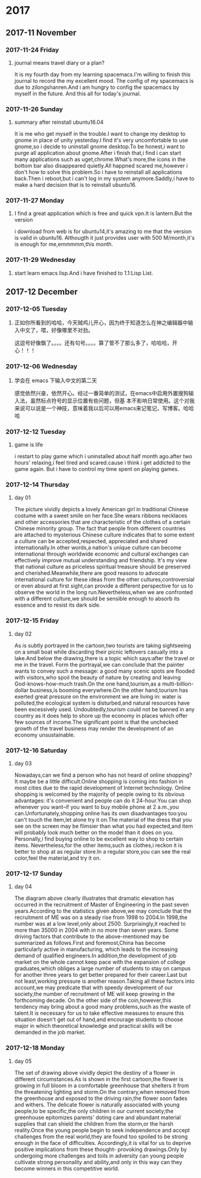 * 2017
** 2017-11 November
*** 2017-11-24 Friday

**** journal means travel diary or a plan? 
It is my fourth day from my learning spacemacs.I'm willing to finish this journal to record the my excellent mood.
The config of my spacemacs is due to zilongshanren.And i am hungry to config the spacemacs by myself in the future.
And this all for today's journal.
*** 2017-11-26 Sunday

**** summary after reinstall ubuntu16.04 
It is me who get myself in the trouble.I want to change my desktop to gnome in place of unity yesterday.I find it's very uncomfortable to
use gnome,so i decide to uninstall gnome desktop.To be honest,i want to purge all application about gnome.After i finish that,i find i can
start many applications such as uget,chrome.What's more,the icons in the bottom bar also disappeared quietly.All happned scared me,however
i don't how to solve this problem.So i have to reinstall all applications back.Then i reboot,but i can't log in my system anymore.Saddly,i
have to make a hard decision that is to reinstall ubuntu16.
*** 2017-11-27 Monday

**** I find a great application which is free and quick vpn.It is lantern.But the version 
i download from web is for ubuntu14,it's amazing to me that the version is valid in ubuntu16.
Althougth it just provides user with 500 M/month,it's is enough for me,emmmmm,this month.
*** 2017-11-29 Wednesday

**** start learn emacs lisp.And i have finished to 1.1:Lisp List.
** 2017-12 December
*** 2017-12-05 Tuesday

**** 正如你所看到的哈哈，今天贼鸡儿开心，因为终于知道怎么在神之编辑器中输入中文了，喂，好像哪里不对劲。
这逗号好像飘了。。。。还有句号。。。。算了管不了那么多了，哈哈哈，开心！！！
*** 2017-12-06 Wednesday

**** 学会在 emacs 下输入中文的第二天 
  感觉依然兴奋，依然开心。经过一番简单的测试，在emacs中启用外置搜狗输入法，虽然标点符号的显示位置有些问题，但基
本不影响日常使用。这个对我来说可以说是一个神技，意味着我以后可以用emacs来记笔记，写博客。哈哈哈
*** 2017-12-12 Tuesday

**** game is life 
i restart to play game which i uninstalled about half month ago.after two hours' 
relaxing,i feel tired and scared.cause i think i get addicted to the game again.
But i have to control my time spent on playing games.
*** 2017-12-14 Thursday

**** day 01  
The picture vividly depicts a lovely American girl in traditional Chinese costume 
with a sweet smile on her face.She wears ribbons necklaces and other accessories 
that are characteristic of the clothes of a certain Chinese minority group.
The fact that people from different countries are attached to mysterious Chinese
culture indicates that to some extent a culture can be accepted,respected,
appreciated and shared internationally.In other words,a nation's unique culture 
can become international through worldwide economic and cultural exchanges can 
effectively improve mutual understanding and friendship.
It's my view that national culture as priceless spiritual treasure should be 
preserved and cherished.Meanwhile,there are good reasons to advocate international
culture for these ideas from the other cultures,controversial or even absurd at 
first sight,can provide a different perspective for us to observe the world in the
long run.Nevertheless,when we are confronted with a different culture,we should be
sensible enough to absorb its essence and to resist its dark side.
*** 2017-12-15 Friday

**** day 02 
As is subtly portrayed in the cartoon,two tourists are taking sightseeing on a 
small boat while discarding their picnic leftovers casually into a lake.And below
the drawing,there is a topic which says:after the travel or me in the travel.
Form the portrayal,we can conclude that the painter wants to convey such a message:
a good many scenic spots are flooded with visitors,who spoil the beauty of nature
by creating and leaving God-knows-how-much trash.On the one hand,tourism,as a 
multi-billion-dollar business,is booming everywhere.On the other hand,tourism has 
exerted great pressure on the environment we are living in: water is polluted,the
ecological system is disturbed,and natural resources have been excessively used.
Undoubtedly,tourism could not be banned in any country as it does help to shore 
up the economy in places which offer few sources of income.The significant point
is that the unchecked growth of the travel business may render the development of
an economy unsustainable.
*** 2017-12-16 Saturday

**** day 03 
Nowadays,can we find a person who has not heard of online shopping?It maybe be a
little difficult.Online shopping is coming into fashion in most cities due to the 
rapid development of Internet technology.
Online shopping is welcomed by the majority of people owing to its obvious advantages:
it's convenient and people can do it 24-hour.You can shop whenever you want--if you 
want to buy mobile phone at 2 a.m.,you can.Unfortunately,shopping online has its own
disadvantages too:you can't touch the item,let alone try it on.The material of the
dress that you see on the screen may be flimsier than what you had expected,and item
will probably look much better on the model than it does on you.
Personally,i find buying online to be excellent way to shop to certain items.
Nevertheless,for the other items,such as clothes,i reckon it is better to shop at as
regular store.In a regular store,you can see the real color,feel the material,and 
try it on.
*** 2017-12-17 Sunday

**** day 04 
The diagram above clearly illustrates that dramatic elevation has occurred in the
recruitment of Master of Engineering in the past seven years.According to the 
statistics given above,we may conclude that the recruitment of ME was on a steady 
rise from 1998 to 2004.In 1998,the number was at a low level,only about 2500.
Surprisingly,it reached to more than 35000 in 2004 with in no more than seven years.
Some driving factors that contribute to the above-mentioned may be summarized as 
follows.First and foremost,China has become particularly active in manufacturing,
which leads to the increasing demand of qualified engineers.In addition,the 
development of job market on the whole cannot keep pace with the expansion of college
graduates,which obliges a large number of students to stay on campus for another
three years to get better prepared for their career.Last but not least,working 
pressure is another reason.Taking all these factors into account,we may predicate 
that with speedy development of our society,the number of recruitment of ME will
keep growing in the forthcoming decade.
On the other side of the coin,however,this tendency may bring about a good many 
problems,such as the waste of talent.It is necessary for us to take effective 
measures to ensure this situation doesn't get out of hand,and encourage students
to choose major in which theoretical knowledge and practical skills will be demanded
in the job market.
*** 2017-12-18 Monday

**** day 05 
The set of drawing above vividly depict the destiny of a flower in different 
circumstances.As is shown in the first cartoon,the flower is growing in full bloom 
in a comfortable greenhouse that shelters it from the threatening lighting and
storm.On the contrary,when removed from the greenhouse and exposed to the driving
rain,the flower soon fades and withers.
The delicate flower is naturally associated with young people,to be specific,the 
only children in our current society;the greenhouse epitomizes parents' doting 
care and abundant material supplies that can shield the children from the storm,or
the harsh reality.Once the young people begin to seek independence and accept 
challenges from the real world,they are found too spoiled to be strong enough in 
the face of difficulties.
Accordingly,it is vital for us to deprive positive implications from these thought-
provoking drawings.Only by undergoing more challenges and toils in adversity can 
young people cultivate strong personality and ability,and only in this way can they
become winners in this competitive world.

